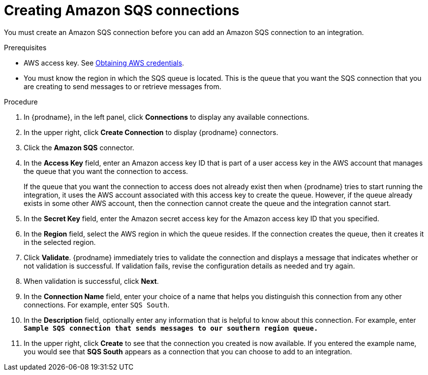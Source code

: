 // This module is included in the following assemblies:
// as_connecting-to-amazon-sqs.adoc

[id='creating-amazon-sqs-connections_{context}']
= Creating Amazon SQS connections

You must create an Amazon SQS connection before you can add an
Amazon SQS connection to an integration.

.Prerequisites

* AWS access key. See link:{LinkFuseOnlineConnectorGuide}#obtaining-aws-credentials_aws[Obtaining AWS credentials].

* You must know the region in which the SQS queue is located. 
This is the queue that you want the SQS connection that 
you are creating to send messages to or retrieve messages from. 

.Procedure

. In {prodname}, in the left panel, click *Connections* to
display any available connections.
. In the upper right, click *Create Connection* to display
{prodname} connectors.
. Click the *Amazon SQS* connector.
. In the *Access Key* field, enter an Amazon access key ID that is 
part of a user access key in the AWS account that manages 
the queue that you want the connection to access.
+
If the queue that you want the connection to
access does not already exist then when {prodname} tries to start running the 
integration, it uses the AWS account associated with this access key to 
create the queue. However, if the queue already exists in some other 
AWS account, then the connection cannot create the queue and the 
integration cannot start. 

. In the *Secret Key* field, enter the Amazon secret access key for the 
Amazon access key ID that you specified.

. In the *Region* field, select the AWS region in which the queue resides.
If the connection creates the queue, then it creates it in the
selected region.
. Click *Validate*. {prodname} immediately tries to validate the
connection and displays a message that indicates whether or not
validation is successful. If validation fails, revise the configuration
details as needed and try again.
. When validation is successful, click *Next*.
. In the *Connection Name* field, enter your choice of a name that
helps you distinguish this connection from any other connections.
For example, enter `SQS South`.
. In the *Description* field, optionally enter any information that
is helpful to know about this connection. For example,
enter `*Sample SQS connection
that sends messages to our southern region queue.*`
. In the upper right, click *Create* to see that the connection you
created is now available. If you entered the example name, you would
see that *SQS South* appears as a connection that you can 
choose to add to an integration.
